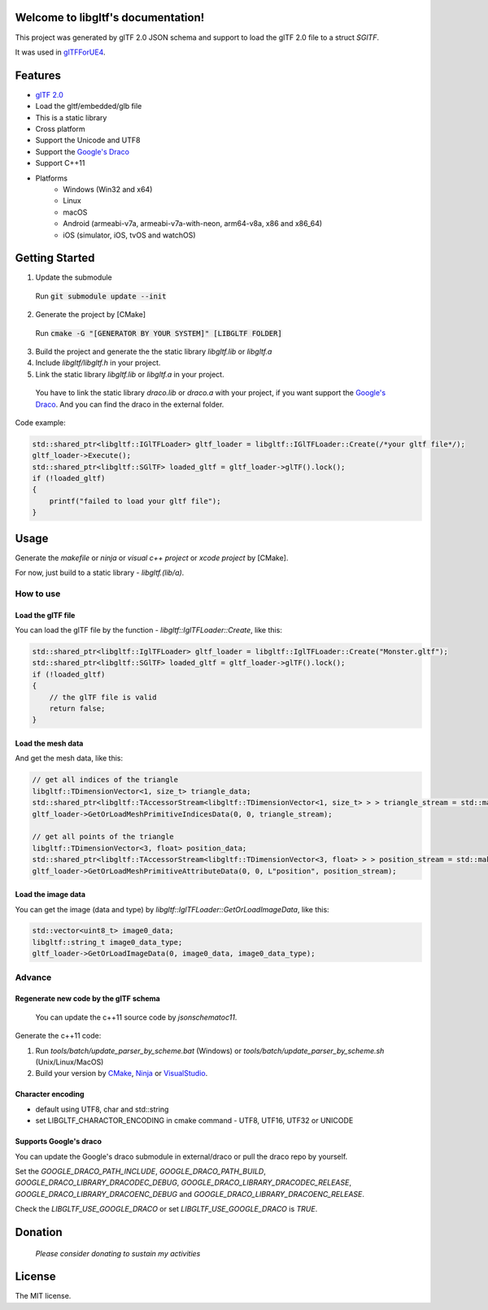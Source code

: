 .. libgltf documentation master file, created by
   sphinx-quickstart on Mon Oct 12 18:56:34 2020.
   You can adapt this file completely to your liking, but it should at least
   contain the root `toctree` directive.

Welcome to libgltf's documentation!
===================================

|glTF 2.0| |docs| |visit-milstones|

|travis-ci| |appveyor-ci|

|coveralls| |codacy| |bestpractices|

This project was generated by glTF 2.0 JSON schema and support to load the glTF 2.0 file to a struct `SGlTF`.

It was used in glTFForUE4_.

Features
==========

* `glTF 2.0`_
* Load the gltf/embedded/glb file
* This is a static library
* Cross platform
* Support the Unicode and UTF8
* Support the `Google's Draco`_
* Support C++11
* Platforms
   * Windows (Win32 and x64)
   * Linux
   * macOS
   * Android (armeabi-v7a, armeabi-v7a-with-neon, arm64-v8a, x86 and x86_64)
   * iOS (simulator, iOS, tvOS and watchOS)

Getting Started
===============

1. Update the submodule

..

   Run :code:`git submodule update --init`

2. Generate the project by [CMake]

..

   Run :code:`cmake -G "[GENERATOR BY YOUR SYSTEM]" [LIBGLTF FOLDER]`

3. Build the project and generate the the static library `libgltf.lib` or `libgltf.a`
4. Include `libgltf/libgltf.h` in your project.
5. Link the static library `libgltf.lib` or `libgltf.a` in your project.

..

   You have to link the static library `draco.lib` or `draco.a` with your project, if you want support the `Google's Draco`_.
   And you can find the draco in the external folder.

Code example:

.. code-block:: cpp

   std::shared_ptr<libgltf::IGlTFLoader> gltf_loader = libgltf::IGlTFLoader::Create(/*your gltf file*/);
   gltf_loader->Execute();
   std::shared_ptr<libgltf::SGlTF> loaded_gltf = gltf_loader->glTF().lock();
   if (!loaded_gltf)
   {
       printf("failed to load your gltf file");
   }


Usage
==========

Generate the `makefile` or `ninja` or `visual c++ project` or `xcode project` by [CMake].

For now, just build to a static library - `libgltf.(lib/a)`.

How to use
^^^^^^^^^^

Load the glTF file
------------------

You can load the glTF file by the function - `libgltf::IglTFLoader::Create`, like this:

.. code-block:: cpp

   std::shared_ptr<libgltf::IglTFLoader> gltf_loader = libgltf::IglTFLoader::Create("Monster.gltf");
   std::shared_ptr<libgltf::SGlTF> loaded_gltf = gltf_loader->glTF().lock();
   if (!loaded_gltf)
   {
       // the glTF file is valid
       return false;
   }

Load the mesh data
------------------

And get the mesh data, like this:

.. code-block:: cpp

   // get all indices of the triangle
   libgltf::TDimensionVector<1, size_t> triangle_data;
   std::shared_ptr<libgltf::TAccessorStream<libgltf::TDimensionVector<1, size_t> > > triangle_stream = std::make_shared<libgltf::TAccessorStream<libgltf::TDimensionVector<1, size_t> > >(triangle_data);
   gltf_loader->GetOrLoadMeshPrimitiveIndicesData(0, 0, triangle_stream);

   // get all points of the triangle
   libgltf::TDimensionVector<3, float> position_data;
   std::shared_ptr<libgltf::TAccessorStream<libgltf::TDimensionVector<3, float> > > position_stream = std::make_shared<libgltf::TAccessorStream<libgltf::TDimensionVector<3, float> > >(position_data);
   gltf_loader->GetOrLoadMeshPrimitiveAttributeData(0, 0, L"position", position_stream);

Load the image data
-------------------

You can get the image (data and type) by `libgltf::IglTFLoader::GetOrLoadImageData`, like this:

.. code-block:: cpp

   std::vector<uint8_t> image0_data;
   libgltf::string_t image0_data_type;
   gltf_loader->GetOrLoadImageData(0, image0_data, image0_data_type);

Advance
^^^^^^^^^^

Regenerate new code by the glTF schema
--------------------------------------

..

   You can update the c++11 source code by `jsonschematoc11`.

Generate the c++11 code:

1. Run `tools/batch/update_parser_by_scheme.bat` (Windows) or `tools/batch/update_parser_by_scheme.sh` (Unix/Linux/MacOS)
2. Build your version by CMake_, Ninja_ or VisualStudio_.

Character encoding
------------------

* default using UTF8, char and std::string
* set LIBGLTF_CHARACTOR_ENCODING in cmake command - UTF8, UTF16, UTF32 or UNICODE

Supports Google's draco
-----------------------

You can update the Google's draco submodule in external/draco or pull the draco repo by yourself.

Set the `GOOGLE_DRACO_PATH_INCLUDE`, `GOOGLE_DRACO_PATH_BUILD`, `GOOGLE_DRACO_LIBRARY_DRACODEC_DEBUG`, `GOOGLE_DRACO_LIBRARY_DRACODEC_RELEASE`, `GOOGLE_DRACO_LIBRARY_DRACOENC_DEBUG` and `GOOGLE_DRACO_LIBRARY_DRACOENC_RELEASE`.

Check the `LIBGLTF_USE_GOOGLE_DRACO` or set `LIBGLTF_USE_GOOGLE_DRACO` is `TRUE`.


Donation
==============================================================

..

   *Please consider donating to sustain my activities*

|support-buy-a-cup-of-coffee| |donation-beome-a-patreon|

License
==========

The MIT license.

.. _glTFForUE4: https://github.com/code4game/glTFForUE4

.. _`glTF 2.0`: https://www.khronos.org/gltf/

.. _`Google's Draco`: https://github.com/google/draco

.. _CMake: https://cmake.org/

.. _Ninja: https://ninja-build.org

.. _VisualStudio: https://visualstudio.microsoft.com

.. |glTF 2.0| image:: https://img.shields.io/badge/glTF-2%2E0-green.svg?style=flat
   :target: https://github.com/KhronosGroup/glTF

.. |docs| image:: https://readthedocs.org/projects/libgltf/badge/?version=latest
   :target: http://libgltf.rtfd.io/

.. |visit-milstones| image:: https://img.shields.io/badge/visit-milestones-blue.svg?style=flat
   :target: https://github.com/code4game/libgltf/milestones

.. |travis-ci| image:: https://travis-ci.org/code4game/libgltf.svg?branch=master
   :target: https://travis-ci.org/code4game/libgltf

.. |appveyor-ci| image:: https://ci.appveyor.com/api/projects/status/jkx8aoyafsn9ce4t?svg=true
   :target: https://ci.appveyor.com/project/code4game/libgltf

.. |coveralls| image:: https://coveralls.io/repos/github/code4game/libgltf/badge.svg?branch=master
   :target: https://coveralls.io/github/code4game/libgltf?branch=master

.. |codacy| image:: https://api.codacy.com/project/badge/Grade/fa7ee9a5bc9b4befb703298ca721bc9a
   :target: https://www.codacy.com/app/code4game/libgltf?utm_source=github.com&amp;utm_medium=referral&amp;utm_content=code4game/libgltf&amp;utm_campaign=Badge_Grade

.. |bestpractices| image:: https://bestpractices.coreinfrastructure.org/projects/1434/badge
   :target: https://bestpractices.coreinfrastructure.org/projects/1434

.. |support-buy-a-cup-of-coffee| image:: https://img.shields.io/badge/support-buy%20a%20cup%20of%20coffee-orange.svg?style=flat
   :target: https://c4gio.itch.io/libgltf-ue4

.. |donation-beome-a-patreon| image:: https://img.shields.io/badge/donation-become%20a%20patreon-orange.svg?style=flat
   :target: https://www.patreon.com/bePatron?u=7553208
